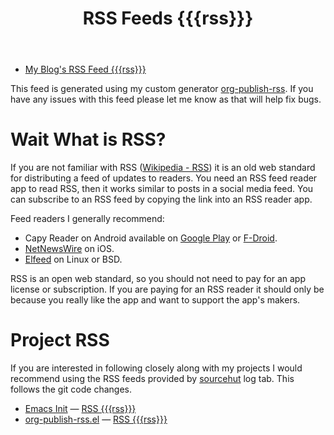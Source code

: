 #+TITLE: RSS Feeds {{{rss}}}

- [[https://taingram.org/blog/blog-rss.xml][My Blog's RSS Feed {{{rss}}}]]

This feed is generated using my custom generator [[https://git.sr.ht/~taingram/org-publish-rss/][org-publish-rss]].  If
you have any issues with this feed please let me know as that will
help fix bugs.

* Wait What is RSS?

If you are not familiar with RSS ([[https://en.wikipedia.org/wiki/RSS][Wikipedia - RSS]]) it is an old web
standard for distributing a feed of updates to readers.  You need an
RSS feed reader app to read RSS, then it works similar to posts in a
social media feed.  You can subscribe to an RSS feed by copying the
link into an RSS reader app.

Feed readers I generally recommend:

- Capy Reader on Android available on [[https://play.google.com/store/apps/details?id=com.capyreader.app][Google Play]] or [[https://f-droid.org/en/packages/com.capyreader.app/][F-Droid]].
- [[https://apps.apple.com/us/app/netnewswire-rss-reader/id1480640210][NetNewsWire]] on iOS.
- [[https://github.com/skeeto/elfeed?tab=readme-ov-file][Elfeed]] on Linux or BSD.

RSS is an open web standard, so you should not need to pay for an app
license or subscription.  If you are paying for an RSS reader it
should only be because you really like the app and want to support the
app's makers.

* Project RSS

If you are interested in following closely along with my projects I
would recommend using the RSS feeds provided by [[https://sourcehut.org/][sourcehut]] log tab.
This follows the git code changes.

- [[https://git.sr.ht/~taingram/emacs-init][Emacs Init]] ---  [[https://git.sr.ht/~taingram/emacs-init/log/rss.xml][RSS {{{rss}}}]]
- [[https://git.sr.ht/~taingram/org-publish-rss/][org-publish-rss.el]] --- [[https://git.sr.ht/~taingram/org-publish-rss/log/rss.xml][RSS {{{rss}}}]]
